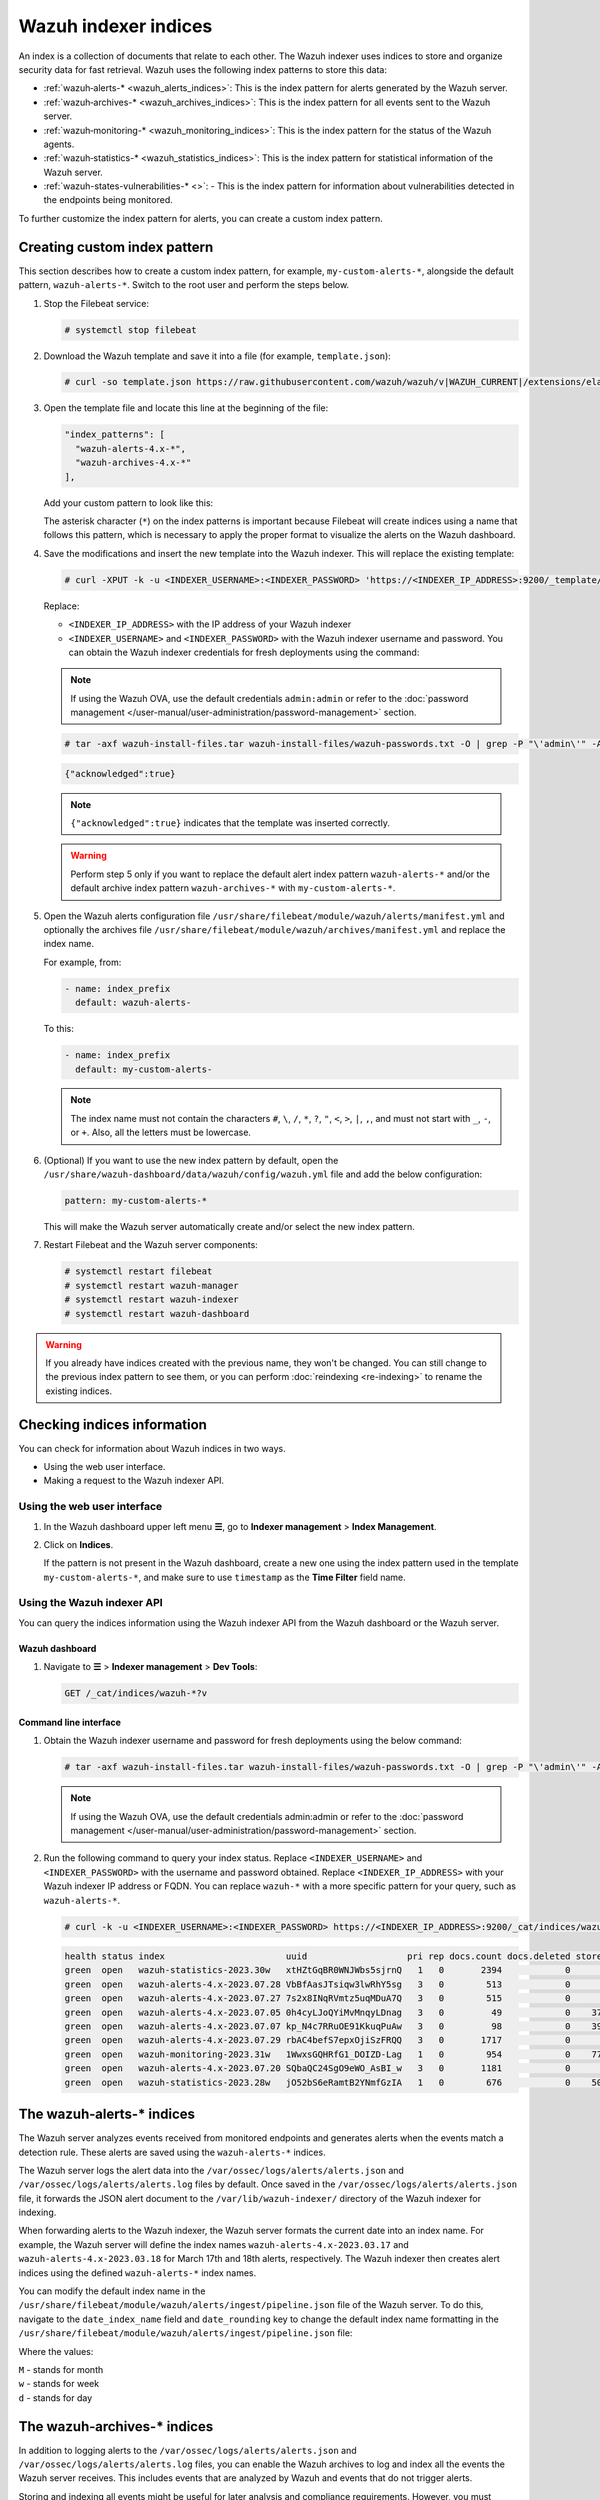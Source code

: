 .. Copyright (C) 2015, Wazuh, Inc.

.. meta::
   :description: The Wazuh indexer uses indices to store and organize security data for fast retrieval. Find more information in this section of the documentation.

Wazuh indexer indices
=====================

An index is a collection of documents that relate to each other. The Wazuh indexer uses indices to store and organize security data for fast retrieval. Wazuh uses the following index patterns to store this data:

-  :ref:`wazuh‑alerts-* <wazuh_alerts_indices>`: This is the index pattern for alerts generated by the Wazuh server.
-  :ref:`wazuh‑archives-* <wazuh_archives_indices>`: This is the index pattern for all events sent to the Wazuh server.
-  :ref:`wazuh‑monitoring-* <wazuh_monitoring_indices>`: This is the index pattern for the status of the Wazuh agents.
-  :ref:`wazuh‑statistics-* <wazuh_statistics_indices>`: This is the index pattern for statistical information of the Wazuh server.
-  :ref:`wazuh-states-vulnerabilities-* <>`: - This is the index pattern for information about vulnerabilities detected in the endpoints being monitored.

To further customize the index pattern for alerts, you can create a custom index pattern.

Creating custom index pattern
-----------------------------

This section describes how to create a custom index pattern, for example, ``my-custom-alerts-*``, alongside the default pattern, ``wazuh-alerts-*``. Switch to the root user and perform the steps below.

#. Stop the Filebeat service:

   .. code-block:: console

      # systemctl stop filebeat

#. Download the Wazuh template and save it into a file (for example, ``template.json``):

   .. code-block:: console

      # curl -so template.json https://raw.githubusercontent.com/wazuh/wazuh/v|WAZUH_CURRENT|/extensions/elasticsearch/7.x/wazuh-template.json

#. Open the template file and locate this line at the beginning of the file:

   .. code-block:: json

      "index_patterns": [
        "wazuh-alerts-4.x-*",
        "wazuh-archives-4.x-*"
      ],

   Add your custom pattern to look like this:

   .. code-block:: json
      :emphasize-lines: 4

      "index_patterns": [
        "wazuh-alerts-4.x-*",
        "wazuh-archives-4.x-*",
        "my-custom-alerts-*"
      ],

   The asterisk character (``*``) on the index patterns is important because Filebeat will create indices using a name that follows this pattern, which is necessary to apply the proper format to visualize the alerts on the Wazuh dashboard.

#. Save the modifications and insert the new template into the Wazuh indexer. This will replace the existing template:

   .. code-block:: console

      # curl -XPUT -k -u <INDEXER_USERNAME>:<INDEXER_PASSWORD> 'https://<INDEXER_IP_ADDRESS>:9200/_template/wazuh' -H 'Content-Type: application/json' -d @template.json

   Replace:

   -  ``<INDEXER_IP_ADDRESS>`` with the IP address of your Wazuh indexer
   -  ``<INDEXER_USERNAME>`` and ``<INDEXER_PASSWORD>`` with the Wazuh indexer username and password. You can obtain the Wazuh indexer credentials for fresh deployments using the command:

   .. note::

      If using the Wazuh OVA, use the default credentials ``admin:admin`` or refer to the :doc:`password management </user-manual/user-administration/password-management>` section.

   .. code-block:: console

      # tar -axf wazuh-install-files.tar wazuh-install-files/wazuh-passwords.txt -O | grep -P "\'admin\'" -A 1

   .. code-block:: output
      :class: output

      {"acknowledged":true}


   .. note::

      ``{"acknowledged":true}`` indicates that the template was inserted correctly.


   .. warning::

      Perform step 5 only if you want to replace the default alert index pattern ``wazuh-alerts-*`` and/or the default archive index pattern ``wazuh‑archives-*`` with ``my-custom-alerts-*``.

#. Open the Wazuh alerts configuration file ``/usr/share/filebeat/module/wazuh/alerts/manifest.yml`` and optionally the archives file ``/usr/share/filebeat/module/wazuh/archives/manifest.yml`` and replace the index name.

   For example, from:

   .. code-block:: yaml

      - name: index_prefix
        default: wazuh-alerts-

   To this:

   .. code-block:: yaml

      - name: index_prefix
        default: my-custom-alerts-

   .. note::

      The index name must not contain the characters ``#``, ``\``, ``/``, ``*``, ``?``, ``"``, ``<``, ``>``, ``|``, ``,``, and must not start with ``_``, ``-``, or ``+``. Also, all the letters must be lowercase.

#. (Optional) If you want to use the new index pattern by default, open the ``/usr/share/wazuh-dashboard/data/wazuh/config/wazuh.yml`` file and add the below configuration:

   .. code-block:: yaml

      pattern: my-custom-alerts-*

   This will make the Wazuh server automatically create and/or select the new index pattern.

#. Restart Filebeat and the Wazuh server components:

   .. code-block:: console

      # systemctl restart filebeat
      # systemctl restart wazuh-manager
      # systemctl restart wazuh-indexer
      # systemctl restart wazuh-dashboard

.. warning::

   If you already have indices created with the previous name, they won't be changed. You can still change to the previous index pattern to see them, or you can perform :doc:`reindexing <re-indexing>` to rename the existing indices.

Checking indices information
----------------------------

You can check for information about Wazuh indices in two ways.

-  Using the web user interface.
-  Making a request to the Wazuh indexer API.

Using the web user interface
^^^^^^^^^^^^^^^^^^^^^^^^^^^^

#. In the Wazuh dashboard upper left menu **☰**, go to **Indexer management** > **Index Management**.

   .. thumbnail:: /images/manual/wazuh-indexer/opensearch-plugins-index-management-option.png
      :title: Index management menu option
      :alt: Index management menu option
      :align: center
      :width: 80%

#. Click on **Indices**.

   .. thumbnail:: /images/manual/wazuh-indexer/opensearch-plugins-index-management-indices.png
      :title: Index-management indices option
      :alt: Index-management indices option
      :align: center
      :width: 80%

   If the pattern is not present in the Wazuh dashboard, create a new one using the index pattern used in the template ``my-custom-alerts-*``, and make sure to use ``timestamp`` as the **Time Filter** field name.

   .. thumbnail:: /images/manual/wazuh-indexer/create-custom-alerts-index-pattern.gif
      :title: Creating custom alerts index pattern
      :alt: Creating custom alerts index pattern
      :align: center
      :width: 80%

Using the Wazuh indexer API
^^^^^^^^^^^^^^^^^^^^^^^^^^^

You can query the indices information using the Wazuh indexer API from the Wazuh dashboard or the Wazuh server.

Wazuh dashboard
~~~~~~~~~~~~~~~

#. Navigate to **☰** > **Indexer management** > **Dev Tools**:

   .. code-block:: none

      GET /_cat/indices/wazuh-*?v

   .. thumbnail:: /images/manual/wazuh-indexer/dev-tools-indices-list.png
      :title: Dev Tools indices list
      :alt: Dev Tools indices list
      :align: center
      :width: 80%

Command line interface
~~~~~~~~~~~~~~~~~~~~~~

#. Obtain the Wazuh indexer username and password for fresh deployments using the below command:

   .. code-block:: console

      # tar -axf wazuh-install-files.tar wazuh-install-files/wazuh-passwords.txt -O | grep -P "\'admin\'" -A 1

   .. note::

      If using the Wazuh OVA, use the default credentials admin:admin or refer to the :doc:`password management </user-manual/user-administration/password-management>` section.

#. Run the following command to query your index status. Replace ``<INDEXER_USERNAME>`` and ``<INDEXER_PASSWORD>`` with the username and password obtained. Replace ``<INDEXER_IP_ADDRESS>`` with your Wazuh indexer IP address or FQDN. You can replace ``wazuh-*`` with a more specific pattern for your query, such as ``wazuh-alerts-*``.

   .. code-block:: console

      # curl -k -u <INDEXER_USERNAME>:<INDEXER_PASSWORD> https://<INDEXER_IP_ADDRESS>:9200/_cat/indices/wazuh-*?v

   .. code-block:: output
      :class: output

      health status index                       uuid                   pri rep docs.count docs.deleted store.size pri.store.size
      green  open   wazuh-statistics-2023.30w   xtHZtGqBR0WNJWbs5sjrnQ   1   0       2394            0      1.2mb          1.2mb
      green  open   wazuh-alerts-4.x-2023.07.28 VbBfAasJTsiqw3lwRhY5sg   3   0        513            0      1.9mb          1.9mb
      green  open   wazuh-alerts-4.x-2023.07.27 7s2x8INqRVmtz5uqMDuA7Q   3   0        515            0        2mb            2mb
      green  open   wazuh-alerts-4.x-2023.07.05 0h4cyLJoQYiMvMnqyLDnag   3   0         49            0    370.4kb        370.4kb
      green  open   wazuh-alerts-4.x-2023.07.07 kp_N4c7RRuOE91KkuqPuAw   3   0         98            0    397.7kb        397.7kb
      green  open   wazuh-alerts-4.x-2023.07.29 rbAC4befS7epxOjiSzFRQQ   3   0       1717            0      3.9mb          3.9mb
      green  open   wazuh-monitoring-2023.31w   1WwxsGQHRfG1_DOIZD-Lag   1   0        954            0    771.9kb        771.9kb
      green  open   wazuh-alerts-4.x-2023.07.20 SQbaQC24SgO9eWO_AsBI_w   3   0       1181            0      2.8mb          2.8mb
      green  open   wazuh-statistics-2023.28w   jO52bS6eRamtB2YNmfGzIA   1   0        676            0    501.1kb        501.1kb

.. _wazuh_alerts_indices:

The wazuh‑alerts-* indices
--------------------------

The Wazuh server analyzes events received from monitored endpoints and generates alerts when the events match a detection rule. These alerts are saved using the ``wazuh-alerts-*`` indices.

The Wazuh server logs the alert data into the ``/var/ossec/logs/alerts/alerts.json`` and ``/var/ossec/logs/alerts/alerts.log`` files by default. Once saved in the ``/var/ossec/logs/alerts/alerts.json`` file, it forwards the JSON alert document to the ``/var/lib/wazuh-indexer/`` directory of the Wazuh indexer for indexing.

When forwarding alerts to the Wazuh indexer, the Wazuh server formats the current date into an index name. For example, the Wazuh server will define the index names ``wazuh-alerts-4.x-2023.03.17`` and ``wazuh-alerts-4.x-2023.03.18`` for March 17th and 18th alerts, respectively. The Wazuh indexer then creates alert indices using the defined ``wazuh‑alerts-*`` index names.

You can modify the default index name in the ``/usr/share/filebeat/module/wazuh/alerts/ingest/pipeline.json`` file of the Wazuh server. To do this, navigate to the ``date_index_name`` field and ``date_rounding`` key to change the default index name formatting in the ``/usr/share/filebeat/module/wazuh/alerts/ingest/pipeline.json`` file:

.. code-block:: json
   :emphasize-lines: 61

   {
     "description": "Wazuh alerts pipeline",
     "processors": [
   	{ "json" : { "field" : "message", "add_to_root": true } },
   	{
     	"geoip": {
       	"field": "data.srcip",
       	"target_field": "GeoLocation",
       	"properties": ["city_name", "country_name", "region_name", "location"],
       	"ignore_missing": true,
       	"ignore_failure": true
     	}
   	},
   	{
     	"geoip": {
       	"field": "data.win.eventdata.ipAddress",
       	"target_field": "GeoLocation",
       	"properties": ["city_name", "country_name", "region_name", "location"],
       	"ignore_missing": true,
       	"ignore_failure": true
     	}
   	},
   	{
     	"geoip": {
       	"field": "data.aws.sourceIPAddress",
       	"target_field": "GeoLocation",
       	"properties": ["city_name", "country_name", "region_name", "location"],
       	"ignore_missing": true,
       	"ignore_failure": true
     	}
   	},
   	{
     	"geoip": {
       	"field": "data.gcp.jsonPayload.sourceIP",
       	"target_field": "GeoLocation",
       	"properties": ["city_name", "country_name", "region_name", "location"],
       	"ignore_missing": true,
       	"ignore_failure": true
     	}
   	},
   	{
     	"geoip": {
       	"field": "data.office365.ClientIP",
       	"target_field": "GeoLocation",
       	"properties": ["city_name", "country_name", "region_name", "location"],
       	"ignore_missing": true,
       	"ignore_failure": true
     	}
   	},
   	{
     	"date": {
       	"field": "timestamp",
       	"target_field": "@timestamp",
       	"formats": ["ISO8601"],
       	"ignore_failure": false
     	}
   	},
   	{
     	"date_index_name": {
       	"field": "timestamp",
       	"date_rounding": "d",
       	"index_name_prefix": "{{fields.index_prefix}}",
       	"index_name_format": "yyyy.MM.dd",
       	"ignore_failure": false
     	}
   	},
   	{ "remove": { "field": "message", "ignore_missing": true, "ignore_failure": true } },
   	{ "remove": { "field": "ecs", "ignore_missing": true, "ignore_failure": true } },
   	{ "remove": { "field": "beat", "ignore_missing": true, "ignore_failure": true } },
   	{ "remove": { "field": "input_type", "ignore_missing": true, "ignore_failure": true } },
   	{ "remove": { "field": "tags", "ignore_missing": true, "ignore_failure": true } },
   	{ "remove": { "field": "count", "ignore_missing": true, "ignore_failure": true } },
   	{ "remove": { "field": "@version", "ignore_missing": true, "ignore_failure": true } },
   	{ "remove": { "field": "log", "ignore_missing": true, "ignore_failure": true } },
   	{ "remove": { "field": "offset", "ignore_missing": true, "ignore_failure": true } },
   	{ "remove": { "field": "type", "ignore_missing": true, "ignore_failure": true } },
   	{ "remove": { "field": "host", "ignore_missing": true, "ignore_failure": true } },
   	{ "remove": { "field": "fields", "ignore_missing": true, "ignore_failure": true } },
   	{ "remove": { "field": "event", "ignore_missing": true, "ignore_failure": true } },
   	{ "remove": { "field": "fileset", "ignore_missing": true, "ignore_failure": true } },
   	{ "remove": { "field": "service", "ignore_missing": true, "ignore_failure": true } }
     ],
     "on_failure" : [{
   	"drop" : { }
     }]
   }

Where the values:

|  ``M`` - stands for month
|  ``w`` - stands for week
|  ``d`` - stands for day

.. _wazuh_archives_indices:

The wazuh‑archives-* indices
----------------------------

In addition to logging alerts to the ``/var/ossec/logs/alerts/alerts.json`` and ``/var/ossec/logs/alerts/alerts.log`` files, you can enable the Wazuh archives to log and index all the events the Wazuh server receives. This includes events that are analyzed by Wazuh and events that do not trigger alerts.

Storing and indexing all events might be useful for later analysis and compliance requirements. However, you must consider that enabling logging and indexing of all events will increase the storage requirement on the Wazuh server.

By default, the Wazuh indexer creates event indices for each unique day. You can modify the default index name in the ``/usr/share/filebeat/module/wazuh/archives/ingest/pipeline.json`` file of the Wazuh server. To do this:

#. Navigate to the ``date_index_name`` field.
#. Locate the ``date_rounding`` key and change the default index name formatting in the ``/usr/share/filebeat/module/wazuh/archives/ingest/pipeline.json`` file.

The sections below provide details on how to enable the wazuh archives and set up the ``wazuh-archives-*`` indices.

Enabling Wazuh archives
^^^^^^^^^^^^^^^^^^^^^^^

#. Edit ``/var/ossec/etc/ossec.conf`` on the Wazuh server and set the ``<logall_json>`` line to ``yes``. This enables logging to :ref:`archives.json <reference_ossec_global_logall_json>` of all events. Forwarding to the Wazuh indexer requires the logging of all events in JSON format.

   .. code-block:: xml

      <logall_json>yes</logall_json>

#. Restart the Wazuh manager to make the change effective.

   .. code-block:: console

      # systemctl restart wazuh-manager

   or

   .. code-block:: console

      # service wazuh-manager restart

#. Edit ``/etc/filebeat/filebeat.yml`` and change ``enabled`` to ``true`` in the archives mapping. This enables events to be forwarded to the Wazuh indexer.

   .. code-block:: yaml
      :emphasize-lines: 6

      filebeat.modules:
       - module: wazuh
        alerts:
         enabled: true
        archives:
         enabled: true

#. Restart the Filebeat service to apply the change:

   .. code-block:: console

      # systemctl restart filebeat

#. Test that the Filebeat service works properly:

   .. code-block:: console

      # filebeat test output

   .. code-block:: output
      :class: output

      elasticsearch: https://127.0.0.1:9200...
        parse url... OK
        connection...
          parse host... OK
          dns lookup... OK
          addresses: 127.0.0.1
          dial up... OK
        TLS...
          security: server's certificate chain verification is enabled
          handshake... OK
          TLS version: TLSv1.2
          dial up... OK
        talk to server... OK
        version: 7.10.2

Defining the index pattern
^^^^^^^^^^^^^^^^^^^^^^^^^^

#. In the Wazuh dashboard upper left menu **☰**, go to **Dashboard management** > **Dashboard Management** and click **Index Patterns**.
#. Click on **Create index pattern**.
#. Set ``wazuh-archives-*`` as the **Index pattern name**. This defines the index pattern to match the events being forwarded and indexed. Click on **Next step**.
#. Select **timestamp** for the **Time** field.

   .. note::

      Be careful to choose *timestamp* instead of *@timestamp*.

#. Click on **Create index pattern**.

Viewing the index pattern
^^^^^^^^^^^^^^^^^^^^^^^^^

#. Click **Explore** on the upper left menu **☰**, and then click **Discover**.
#. Select **wazuh-archives-*** to view the events.

   .. thumbnail:: /images/manual/wazuh-indexer/wazuh-archives-events.png
      :title: Wazuh archives events
      :alt: Wazuh archives events
      :align: center
      :width: 80%

.. _wazuh_monitoring_indices:

The wazuh-monitoring-* indices
------------------------------

The connection status of an enrolled Wazuh agent at any moment is one of the following:

-  **Active**
-  **Disconnected**
-  **Pending**
-  **Never connected**

Wazuh stores a history of the connection status of all its agents. By default, it indexes the agent connection status using the ``wazuh‑monitoring-*`` indices. The Wazuh indexer creates one of these indices per week by default. Check the documentation on :doc:`custom creation intervals </user-manual/wazuh-dashboard/settings>`. These indices store the connection status of all the agents every 15 minutes by default. Check the documentation on the :doc:`frequency of API requests </user-manual/wazuh-dashboard/settings>`.

The Wazuh dashboard requires these indices to display information about agent status. For example, by clicking **☰** > **Server management** > **Endpoints Summary**, you can see information such as the Wazuh agent's connection status and historical evolution within set timeframes.

.. thumbnail:: /images/manual/wazuh-indexer/status-evolution-agents-dashboard.png
   :title: Status and evolution in Agents dashboard
   :alt: Status and evolution in Agents dashboard
   :align: center
   :width: 80%

In the :doc:`Wazuh dashboard configuration file </user-manual/wazuh-dashboard/settings>`, you can change the settings to do the following:

-  Disable inserting and showing connection status data for the agents. Change :doc:`wazuh.monitoring.enabled </user-manual/wazuh-dashboard/settings>` to accomplish this.

- Change the insertion frequency of connection status data for the agents. Change :doc:`wazuh.monitoring.frequency </user-manual/wazuh-dashboard/settings>` to accomplish this.

.. _wazuh_statistics_indices:

The wazuh‑statistics-* indices
------------------------------

The Wazuh dashboard uses the ``wazuh‑statistics-*`` indices to display statistics about the Wazuh server usage and performance. The information displayed includes the number of events decoded, bytes received, and TCP sessions.

The Wazuh dashboard runs requests to the Wazuh manager API to query usage-related information. It inserts data into the ``wazuh‑statistics-*`` indices from the information collected. The Wazuh indexer creates a ``wazuh‑statistics-*`` index per week by default. Check the documentation on the :doc:`Statistics creation interval </user-manual/wazuh-dashboard/settings>`. These indices store Wazuh server statistics every 5 minutes by default. Check the documentation on the :doc:`Frequency of task execution </user-manual/wazuh-dashboard/settings>`.

To visualize this information in the Wazuh dashboard, go to **Server management** > **Statistics**.

.. thumbnail:: /images/manual/wazuh-indexer/statistics-analysis-engine-dashboard.png
   :title: Statistics analysis engine dashboard
   :alt: Statistics analysis engine dashboard
   :align: center
   :width: 80%

The wazuh-states-vulnerabilities-* indices
------------------------------------------

The index pattern ``wazuh-states-vulnerabilities-*`` is used in Wazuh for storing data related to the vulnerability state of monitored assets. This index typically contains information about vulnerabilities detected in the systems being monitored, including details such as the severity, status, affected software, and vulnerability reference. The ``*`` at the end of the index pattern allows for the creation of multiple indices with similar names, segmented by time or other factors. This enables efficient storage and retrieval of vulnerability data over time.

To visualize this information in the Wazuh dashboard, click on **Vulnerability Detection** from the Wazuh dashboard home page.

.. thumbnail:: /images/manual/wazuh-indexer/wazuh-states-vulnerabilities-indices-1.png
   :title: Wazuh states vulnerabilities indices
   :alt: Wazuh states vulnerabilities indices
   :align: center
   :width: 80%

.. thumbnail:: /images/manual/wazuh-indexer/wazuh-states-vulnerabilities-indices-2.png
   :title: Wazuh states vulnerabilities indices
   :alt: Wazuh states vulnerabilities indices
   :align: center
   :width: 80%
